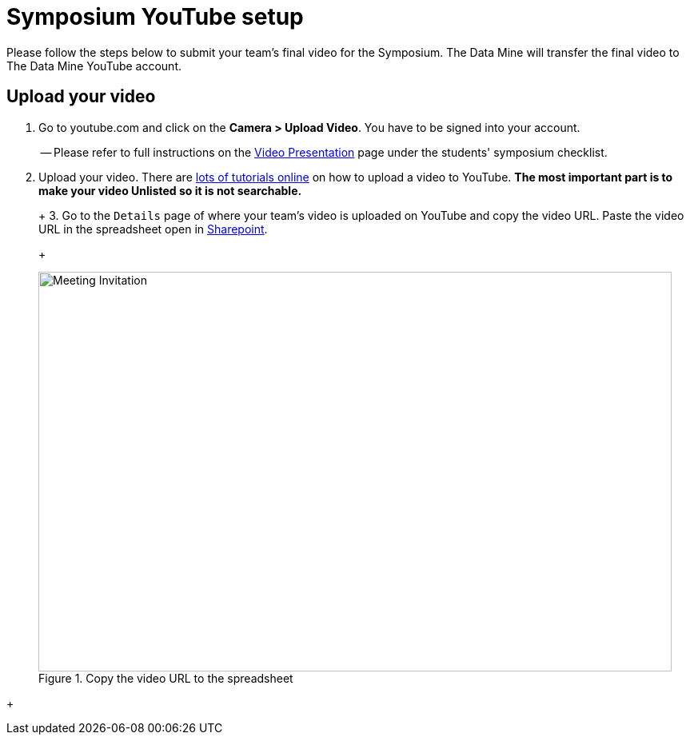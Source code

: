 = Symposium YouTube setup 

Please follow the steps below to submit your team's final video for the Symposium. The Data Mine will transfer the final video to The Data Mine YouTube account.  

== Upload your video 


1.  Go to youtube.com and click on the *Camera > Upload Video*. You have to be signed into your account.
+
-- Please refer to full instructions on the https://the-examples-book.com/crp/students/spring2024/video_guidelines#upload-your-video[Video Presentation] page under the students' symposium checklist.
+
2. Upload your video. There are link:https://support.google.com/youtube/answer/57407?co=GENIE.Platform%3DDesktop&hl=en[lots of tutorials online] on how to upload a video to YouTube. *The most important part is to make your video Unlisted so it is not searchable.*
+
--
+
3. Go to the `Details` page of where your team's video is uploaded on YouTube and copy the video URL. Paste the video URL in the spreadsheet open in https://purdue0-my.sharepoint.com/:x:/r/personal/hoeinge_purdue_edu/Documents/TDM_2024_Symposium_Videos.xlsx?d=we1d9783a0ade4ee697da2782cc6a6fa0&csf=1&web=1&e=4G5q0g[Sharepoint]. 
+
--
+
image::symposium-youtube-8.png[Meeting Invitation, width=792, height=500, loading=lazy, title="Copy the video URL to the spreadsheet"]
--
+
